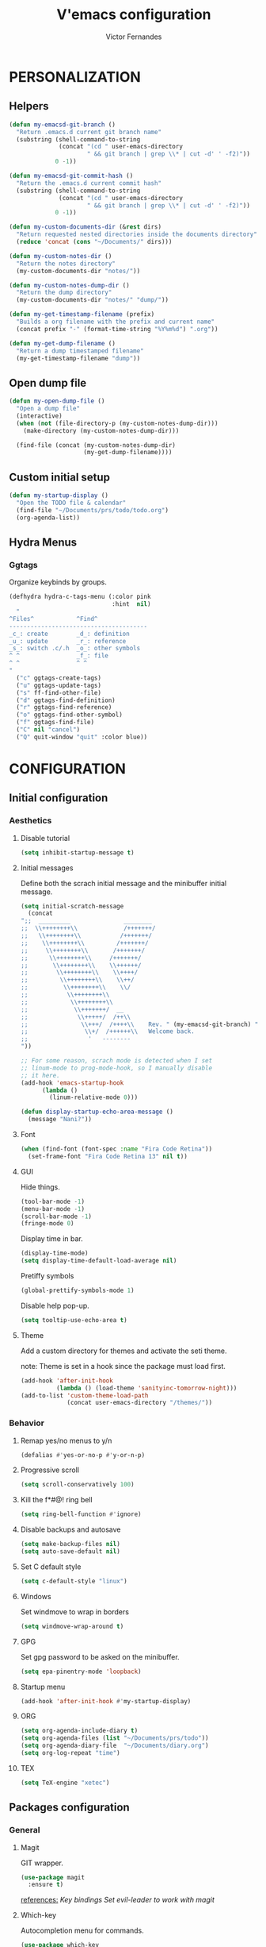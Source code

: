 #+TITLE:  V'emacs configuration
#+AUTHOR: Victor Fernandes
#+EMAIL:  me@ghikio.dev

* PERSONALIZATION
** Helpers
#+BEGIN_SRC emacs-lisp
  (defun my-emacsd-git-branch ()
    "Return .emacs.d current git branch name"
    (substring (shell-command-to-string
                (concat "(cd " user-emacs-directory
                        " && git branch | grep \\* | cut -d' ' -f2)"))
               0 -1))

  (defun my-emacsd-git-commit-hash ()
    "Return the .emacs.d current commit hash"
    (substring (shell-command-to-string
                (concat "(cd " user-emacs-directory
                        " && git branch | grep \\* | cut -d' ' -f2)"))
               0 -1))

  (defun my-custom-documents-dir (&rest dirs)
    "Return requested nested directories inside the documents directory"
    (reduce 'concat (cons "~/Documents/" dirs)))

  (defun my-custom-notes-dir ()
    "Return the notes directory"
    (my-custom-documents-dir "notes/"))

  (defun my-custom-notes-dump-dir ()
    "Return the dump directory"
    (my-custom-documents-dir "notes/" "dump/"))

  (defun my-get-timestamp-filename (prefix)
    "Builds a org filename with the prefix and current name"
    (concat prefix "-" (format-time-string "%Y%m%d") ".org"))

  (defun my-get-dump-filename ()
    "Return a dump timestamped filename"
    (my-get-timestamp-filename "dump"))
#+END_SRC
** Open dump file
#+BEGIN_SRC emacs-lisp
  (defun my-open-dump-file ()
    "Open a dump file"
    (interactive)
    (when (not (file-directory-p (my-custom-notes-dump-dir)))
      (make-directory (my-custom-notes-dump-dir)))

    (find-file (concat (my-custom-notes-dump-dir)
                       (my-get-dump-filename))))
#+END_SRC
** Custom initial setup
#+BEGIN_SRC emacs-lisp
  (defun my-startup-display ()
    "Open the TODO file & calendar"
    (find-file "~/Documents/prs/todo/todo.org")
    (org-agenda-list))
#+END_SRC
** Hydra Menus
*** Ggtags
    Organize keybinds by groups.
#+BEGIN_SRC emacs-lisp
  (defhydra hydra-c-tags-menu (:color pink
                               :hint  nil)
    "
  ^Files^            ^Find^
  ---------------------------------------
  _c_: create        _d_: definition
  _u_: update        _r_: reference
  _s_: switch .c/.h  _o_: other symbols
  ^ ^                _f_: file
  ^ ^                ^ ^
  "
    ("c" ggtags-create-tags)
    ("u" ggtags-update-tags)
    ("s" ff-find-other-file)
    ("d" ggtags-find-definition)
    ("r" ggtags-find-reference)
    ("o" ggtags-find-other-symbol)
    ("f" ggtags-find-file)
    ("C" nil "cancel")
    ("Q" quit-window "quit" :color blue))
#+END_SRC
* CONFIGURATION
** Initial configuration
*** Aesthetics
**** Disable tutorial
#+BEGIN_SRC emacs-lisp
  (setq inhibit-startup-message t)
#+END_SRC
**** Initial messages
     Define both the scrach initial message and the minibuffer initial message.
#+BEGIN_SRC emacs-lisp
  (setq initial-scratch-message
	(concat
  ";;  _________               ________
  ;;  \\++++++++\\             /+++++++/
  ;;   \\++++++++\\           /+++++++/
  ;;    \\++++++++\\         /+++++++/
  ;;     \\++++++++\\       /+++++++/
  ;;      \\++++++++\\     /+++++++/
  ;;       \\++++++++\\    \\++++++/
  ;;        \\++++++++\\    \\++++/
  ;;         \\++++++++\\    \\++/
  ;;          \\++++++++\\    \\/
  ;;           \\++++++++\\
  ;;            \\++++++++\\
  ;;             \\+++++++/  __
  ;;              \\+++++/  /++\\
  ;;               \\+++/  /++++\\    Rev. " (my-emacsd-git-branch) ":" (my-emacsd-git-commit-hash) ",
  ;;                \\+/  /++++++\\   Welcome back.
  ;;                 '   --------
  "))

  ;; For some reason, scrach mode is detected when I set
  ;; linum-mode to prog-mode-hook, so I manually disable
  ;; it here.
  (add-hook 'emacs-startup-hook
	    (lambda ()
	      (linum-relative-mode 0)))

  (defun display-startup-echo-area-message ()
    (message "Nani?"))
#+END_SRC
**** Font
#+BEGIN_SRC emacs-lisp
  (when (find-font (font-spec :name "Fira Code Retina"))
    (set-frame-font "Fira Code Retina 13" nil t))
#+END_SRC
**** GUI
     Hide things.
#+BEGIN_SRC emacs-lisp
  (tool-bar-mode -1)
  (menu-bar-mode -1)
  (scroll-bar-mode -1)
  (fringe-mode 0)
#+END_SRC

     Display time in bar.
#+BEGIN_SRC emacs-lisp
  (display-time-mode)
  (setq display-time-default-load-average nil)
#+END_SRC

     Pretiffy symbols
#+BEGIN_SRC emacs-lisp
  (global-prettify-symbols-mode 1)
#+END_SRC

     Disable help pop-up.
#+BEGIN_SRC emacs-lisp
  (setq tooltip-use-echo-area t)
#+END_SRC
**** Theme
     Add a custom directory for themes and activate the seti theme.

     note: Theme is set in a hook since the package must load first.
#+BEGIN_SRC emacs-lisp
  (add-hook 'after-init-hook
            (lambda () (load-theme 'sanityinc-tomorrow-night)))
  (add-to-list 'custom-theme-load-path
               (concat user-emacs-directory "/themes/"))
#+END_SRC
*** Behavior
**** Remap yes/no menus to y/n
#+BEGIN_SRC emacs-lisp
  (defalias #'yes-or-no-p #'y-or-n-p)
#+END_SRC
**** Progressive scroll
#+BEGIN_SRC emacs-lisp
  (setq scroll-conservatively 100)
#+END_SRC
**** Kill the f*#@! ring bell
#+BEGIN_SRC emacs-lisp
  (setq ring-bell-function #'ignore)
#+END_SRC
**** Disable backups and autosave
#+BEGIN_SRC emacs-lisp
  (setq make-backup-files nil)
  (setq auto-save-default nil)
#+END_SRC
**** Set C default style
#+BEGIN_SRC emacs-lisp
  (setq c-default-style "linux")
#+END_SRC
**** Windows
     Set windmove to wrap in borders
#+BEGIN_SRC emacs-lisp
  (setq windmove-wrap-around t)
#+END_SRC
**** GPG
     Set gpg password to be asked on the minibuffer.
#+BEGIN_SRC emacs-lisp
  (setq epa-pinentry-mode 'loopback)
#+END_SRC
**** Startup menu
#+BEGIN_SRC emacs-lisp
  (add-hook 'after-init-hook #'my-startup-display)
#+END_SRC
**** ORG
#+BEGIN_SRC emacs-lisp
  (setq org-agenda-include-diary t)
  (setq org-agenda-files (list "~/Documents/prs/todo"))
  (setq org-agenda-diary-file  "~/Documents/diary.org")
  (setq org-log-repeat "time")
#+END_SRC
**** TEX
#+BEGIN_SRC emacs-lisp
  (setq TeX-engine "xetec")
#+END_SRC
** Packages configuration
*** General
**** Magit
     GIT wrapper.
#+BEGIN_SRC emacs-lisp
  (use-package magit
    :ensure t)
#+END_SRC
     _references:_
     [[*Magit][Key bindings]]
     [[*Evil-mode][Set evil-leader to work with magit]]
**** Which-key
     Autocompletion menu for commands.
#+BEGIN_SRC emacs-lisp
  (use-package which-key
    :ensure t
    :init (which-key-mode t)
    :config
    (which-key-add-key-based-replacements
      ", S"   "external shell"
      ", c"   "configuration"
      ", ce"  "edit"
      ", cr"  "reload"
      ", p"   "project"
      ", pc"  "compile"
      ", ps"  "switch projects"
      ", g"   "git"
      ", b"   "buffer"
      ", bs"  "switch"
      ", gs"  "status"
      ", d"   "open dump note"
      ", q"   "kill buffer"
      ", z"   "zoom")

    (which-key-add-major-mode-key-based-replacements 'org-mode
      ", o"   "org-mode"
      ", ol"  "links"
      ", ols" "store"
      ", oli" "insert")

    (which-key-add-major-mode-key-based-replacements 'c-mode
      ", t"   "tags"))
#+END_SRC
**** Tomatinho
     Pomodoro timer.
#+BEGIN_SRC emacs-lisp
  (use-package tomatinho
    :ensure t)
#+END_SRC
     _references:_
     [[*Tomatinho][Key bindings]]
**** Ggtags
     Emacs frontend to GNU Global source code tagging system.
#+BEGIN_SRC emacs-lisp
  (use-package ggtags
    :ensure t
    :config (add-hook 'c-mode-common-hook
		      (lambda ()
			(when (derived-mode-p 'c-mode 'c++-mode 'asm-mode)
			  (ggtags-mode 1)))))
#+END_SRC
     _references:_
     [[*Ggtags][Key bindings]]
**** Projectile
     Project Interaction Library for Emacs.
#+BEGIN_SRC emacs-lisp
  (use-package projectile
    :ensure t
    :config
    ;; projectile-mode is not enable here since we enable
    ;; in the counsel-projectile package configuration.
    (when (file-exists-p "~/.projects/")
      (setq projectile-project-search-path '("~/.projects/"))))
#+END_SRC
     _references:_
     [[*Projectile][Key bindings]]
     [[*Counsel][counsel-projectile]]
**** Company
     Modular in-buffer completion framework.
#+BEGIN_SRC emacs-lisp
  (use-package company
    :ensure t
    :config (add-hook 'after-init-hook #'global-company-mode))

  (use-package company-c-headers
    :ensure t
    :config
    (add-to-list 'company-backends 'company-c-headers))
#+END_SRC
**** Editorconfig
     Project based coding style rules.
#+BEGIN_SRC emacs-lisp
  (use-package editorconfig
    :ensure t
    :config (editorconfig-mode 1))
#+END_SRC
**** Slime
     The Superior Lisp Interaction Mode for Emacs.
#+BEGIN_SRC emacs-lisp
  (use-package slime
    :ensure t
    :config
    (setq inferior-lisp-program "/usr/bin/sbcl")
    (setq slime-contribs '(slime-fancy)))
#+END_SRC
**** Semantic
     Semantic is a suite of Emacs libraries and utilities for parsing
     source code.
#+BEGIN_SRC emacs-lisp
  (use-package semantic
    :ensure t
    :config
    (global-semantic-idle-scheduler-mode 1)
    (global-semanticdb-minor-mode 1))
#+END_SRC
**** Yasnippet
     Snippets!
#+BEGIN_SRC emacs-lisp
  (use-package yasnippet
    :ensure t
    :config
    (yas-global-mode 1))

  ;; Basic general snippets
  (use-package yasnippet-snippets
    :ensure t
    :requires yasnippet
    :config
    (yas-reload-all))
#+END_SRC
**** Web development
     Web template editing mode for emacs.
#+BEGIN_SRC emacs-lisp
  ;;; Mode for HTML w/ template motors
  (use-package web-mode
    :ensure t
    :config
    (add-to-list 'auto-mode-alist '("\\.html?\\'" . web-mode))
    (add-to-list 'auto-mode-alist '("\\.php\\'"   . web-mode)))

  ;; Emmet plugin for emacs
  (use-package emmet-mode
    :ensure t
    :config
    (add-hook 'sgml-mode-hook #'emmet-mode)
    (add-hook 'css-mode-hook  #'emmet-mode))

#+END_SRC
**** Beancount
     Emacs interface to beancount program.
#+BEGIN_SRC emacs-lisp
  (require 'beancount)
  (add-to-list 'auto-mode-alist '("\\.dat\\'" . beancount-mode))
#+END_SRC
**** Paredit
     Closes parenthesis automatically.
#+BEGIN_SRC emacs-lisp
  (use-package paredit
    :ensure t
    :config
    (add-hook 'text-mode-hook #'enable-paredit-mode)
    (add-hook 'clojure-mode-hook #'enable-paredit-mode)
    (add-hook 'c-mode-common-hook #'enable-paredit-mode)
    (add-hook 'emacs-lisp-mode-hook #'enable-paredit-mode))
#+END_SRC
**** Clojure
#+BEGIN_SRC emacs-lisp
  (use-package cider
    :ensure t)
  (add-hook 'clojure-mode-hook #'cider-mode)
#+END_SRC
**** Hydra
     Organize keybinds by groups.
#+BEGIN_SRC emacs-lisp
  (use-package hydra
    :ensure t
    :hook (after-init . hydra-posframe-enable))
#+END_SRC
*** Aesthetic
**** Powerline
#+BEGIN_SRC emacs-lisp
  (use-package powerline
    :ensure t
    :config (powerline-default-theme))
#+END_SRC
**** Diminish
     Hide minor modes from the mode-line.
#+BEGIN_SRC emacs-lisp
  (use-package diminish
    :ensure t
    :config
    (add-hook 'after-init-hook
	      (lambda ()
		(diminish #'projectile-mode)
		(diminish #'ivy-mode)
		(diminish #'undo-tree-mode)
		(diminish #'org-src-mode)
		(diminish #'eldoc-mode)
		(diminish #'which-key-mode)
		(diminish #'editorconfig-mode)
		(diminish #'company-mode)
		(diminish #'beacon-mode)
		(diminish #'linum-relative-mode)
		(diminish #'auto-revert-mode)
		(diminish #'abbrev-mode)
		(diminish #'ggtags-mode)
		(diminish #'yas-minor-mode)
		(diminish #'git-gutter-mode))))
#+END_SRC
**** Beacon
     A light that follows your cursor around so you don't lose it!
#+BEGIN_SRC emacs-lisp
  (use-package beacon
    :ensure t
    :config (beacon-mode 1))
#+END_SRC
**** Themes
#+BEGIN_SRC emacs-lisp
  (use-package gruvbox-theme
    :ensure t)
  (use-package color-theme-sanityinc-tomorrow
    :ensure t)
#+END_SRC
**** Git Gutter Fringe
     Allows highlighting uncommitted changes.
#+BEGIN_SRC emacs-lisp
  (use-package git-gutter-fringe
    :ensure t
    :config
    (setq git-gutter-fr:side #'right-fringe)
    (setq-default right-fringe-width 4)
    (global-git-gutter-mode))
#+END_SRC
**** Icons
#+BEGIN_SRC emacs-lisp
  (use-package all-the-icons
    :ensure t)
#+END_SRC
**** Spaceline
     Cute modeline <3
#+BEGIN_SRC emacs-lisp
  (use-package spaceline
    :ensure t
    :config
    (require 'info+)
    (require 'spaceline-config))

  (use-package spaceline-all-the-icons
    :ensure t
    :after (spaceline all-the-icons)
    :config
    (setq spaceline-all-the-icons-separator-type 'none)
    (spaceline-all-the-icons--setup-package-updates)
    (spaceline-all-the-icons-theme))
#+END_SRC
**** Posframe
#+BEGIN_SRC emacs-lisp
  (use-package ivy-posframe
    :ensure t
    :after (ivy)
    :disabled t
    :config
    (setq ivy-display-function #'ivy-posframe-display-at-window-center))

  (use-package hydra-posframe
    :load-path "lib/"
    :after (hydra))
#+END_SRC
*** VIM emulation
**** Evil-leader
     Leader key functionality.

     Author note: You should enable global-evil-leader-mode before you enable evil-mode,
     otherwise evil-leader won’t be enabled in initial buffers (*scratch*, *Messages*, …).
#+BEGIN_SRC emacs-lisp
  (use-package evil-leader
    :ensure t
    :config (global-evil-leader-mode)
	    (evil-leader/set-leader ","))
#+END_SRC

**** Evil-mode
     A vim emulator layer.
#+BEGIN_SRC emacs-lisp
  (use-package evil
    :ensure t
    :init (setq evil-leader/no-prefix-mode-rx '("magit-.*-mode" "gnus-.*-mode"))
    :config (evil-mode t))
#+END_SRC

**** Linum-relative
     Show relative line numbers based on current line.
#+BEGIN_SRC emacs-lisp
  (use-package linum-relative
    :ensure t
    :init (setq linum-relative-backend 'display-line-numbers-mode)
	  ;; If linum-relative-current-symbol is defined as a empty
	  ;; string, it will show the current real line number.
	  (setq linum-relative-current-symbol "")
    :config (add-hook 'prog-mode-hook
		      (lambda ()
			(linum-relative-mode 1))))
#+END_SRC
*** IVY related
    _references:_
    [[*Ivy][Swiper key bindings]]
**** Ivy
     Autocompletion mechanism
#+BEGIN_SRC emacs-lisp
  (use-package ivy
    :ensure t
    :init (setq ivy-use-virtual-buffers t)
	  (setq enable-recursive-minibuffers t)
    :config (ivy-mode 1))
#+END_SRC
**** Counsel
#+BEGIN_SRC emacs-lisp
  (use-package counsel-projectile
    :ensure t
    :requires (ivy projectile)
    :config
    (counsel-projectile-mode))
#+END_SRC
*** ORG related
**** Pretty-bullets
#+BEGIN_SRC emacs-lisp
  (use-package org-bullets
    :ensure t
    :config (add-hook 'org-mode-hook
		      (lambda ()
			(org-bullets-mode t))))
#+END_SRC

    _references:_
    [[*Org-mode][Key bindings]]
**** Ox-twbs
     Export org-mode docs as HTML compatible with Twitter Bootstrap.
#+BEGIN_SRC emacs-lisp
  (use-package ox-twbs
    :ensure t)
#+END_SRC
*** Mail
**** Neomutt
     Mode to edit neomutt files.
#+BEGIN_SRC emacs-lisp
  (autoload 'muttrc-mode "muttrc-mode.el"
      "Major mode to edit muttrc files" t)
  (add-to-list 'auto-mode-alist '("\\.mtt\\'" . muttrc-mode))
  (add-to-list 'auto-mode-alist '("muttrc\\'" . muttrc-mode))
#+END_SRC
**** Notmuch
#+BEGIN_SRC emacs-lisp
  (use-package notmuch
    :ensure t)
#+END_SRC
** Key bindings
*** General
**** Kill the current buffer.
#+BEGIN_SRC emacs-lisp
(evil-leader/set-key "q" #'kill-this-buffer)
#+END_SRC
**** Zoom adjustment
#+BEGIN_SRC emacs-lisp
(evil-leader/set-key "z" #'text-scale-adjust)
#+END_SRC
**** Emacs directory related
     Reload the init file.
#+BEGIN_SRC emacs-lisp
  (evil-leader/set-key "cr"
    (lambda ()
      (interactive)
      (load-file (concat user-emacs-directory "init.el"))))
#+END_SRC

     Open conf.org for modifications.
#+BEGIN_SRC emacs-lisp
  (evil-leader/set-key "ce"
    (lambda ()
      (interactive)
      (if (find-buffer-visiting "conf.org")
	  (switch-to-buffer "conf.org")
	(find-file (concat user-emacs-directory "conf/conf.org")))))
#+END_SRC
**** Term
#+BEGIN_SRC emacs-lisp
  ;; basic shell
  (evil-leader/set-key "s" #'shell)

  ;; open external shell
  (evil-leader/set-key "S"
    (lambda ()
      (interactive)
      (call-process "alacritty")))
#+END_SRC
**** Windows
#+BEGIN_SRC emacs-lisp
  ;; after org since org uses M-h and my keybind
  ;; was being replaced.
  (with-eval-after-load "org"
    (global-set-key (kbd "M-h") #'windmove-left)
    (global-set-key (kbd "M-j") #'windmove-down)
    (global-set-key (kbd "M-k") #'windmove-up)
    (global-set-key (kbd "M-l") #'windmove-right))
#+END_SRC
**** Open dump note
#+BEGIN_SRC emacs-lisp
  (evil-leader/set-key "d" #'my-open-dump-file)
#+END_SRC
**** Hydra Menus
#+BEGIN_SRC emacs-lisp
  (evil-leader/set-key-for-mode 'c-mode "t" #'hydra-c-tags-menu/body)
#+END_SRC
*** Magit
#+BEGIN_SRC emacs-lisp
(evil-leader/set-key "gs" #'magit-status)
#+END_SRC
*** Ivy
#+BEGIN_SRC emacs-lisp
  (global-set-key "\C-s" 'swiper)
  (evil-leader/set-key "bs" #'ivy-switch-buffer)
#+END_SRC
*** Org-mode
    Generate and insert links
#+BEGIN_SRC emacs-lisp
  (evil-leader/set-key-for-mode 'org-mode "ols" #'org-store-link)
  (evil-leader/set-key-for-mode 'org-mode "oli" #'org-insert-link)
#+END_SRC
*** Tomatinho
#+BEGIN_SRC emacs-lisp
(global-set-key (kbd "<f12>") #'tomatinho)
#+END_SRC
*** Projectile
#+BEGIN_SRC emacs-lisp
  (evil-leader/set-key "ps" #'counsel-projectile-switch-project)
  (evil-leader/set-key "pc" #'projectile-compile-project)
#+END_SRC
